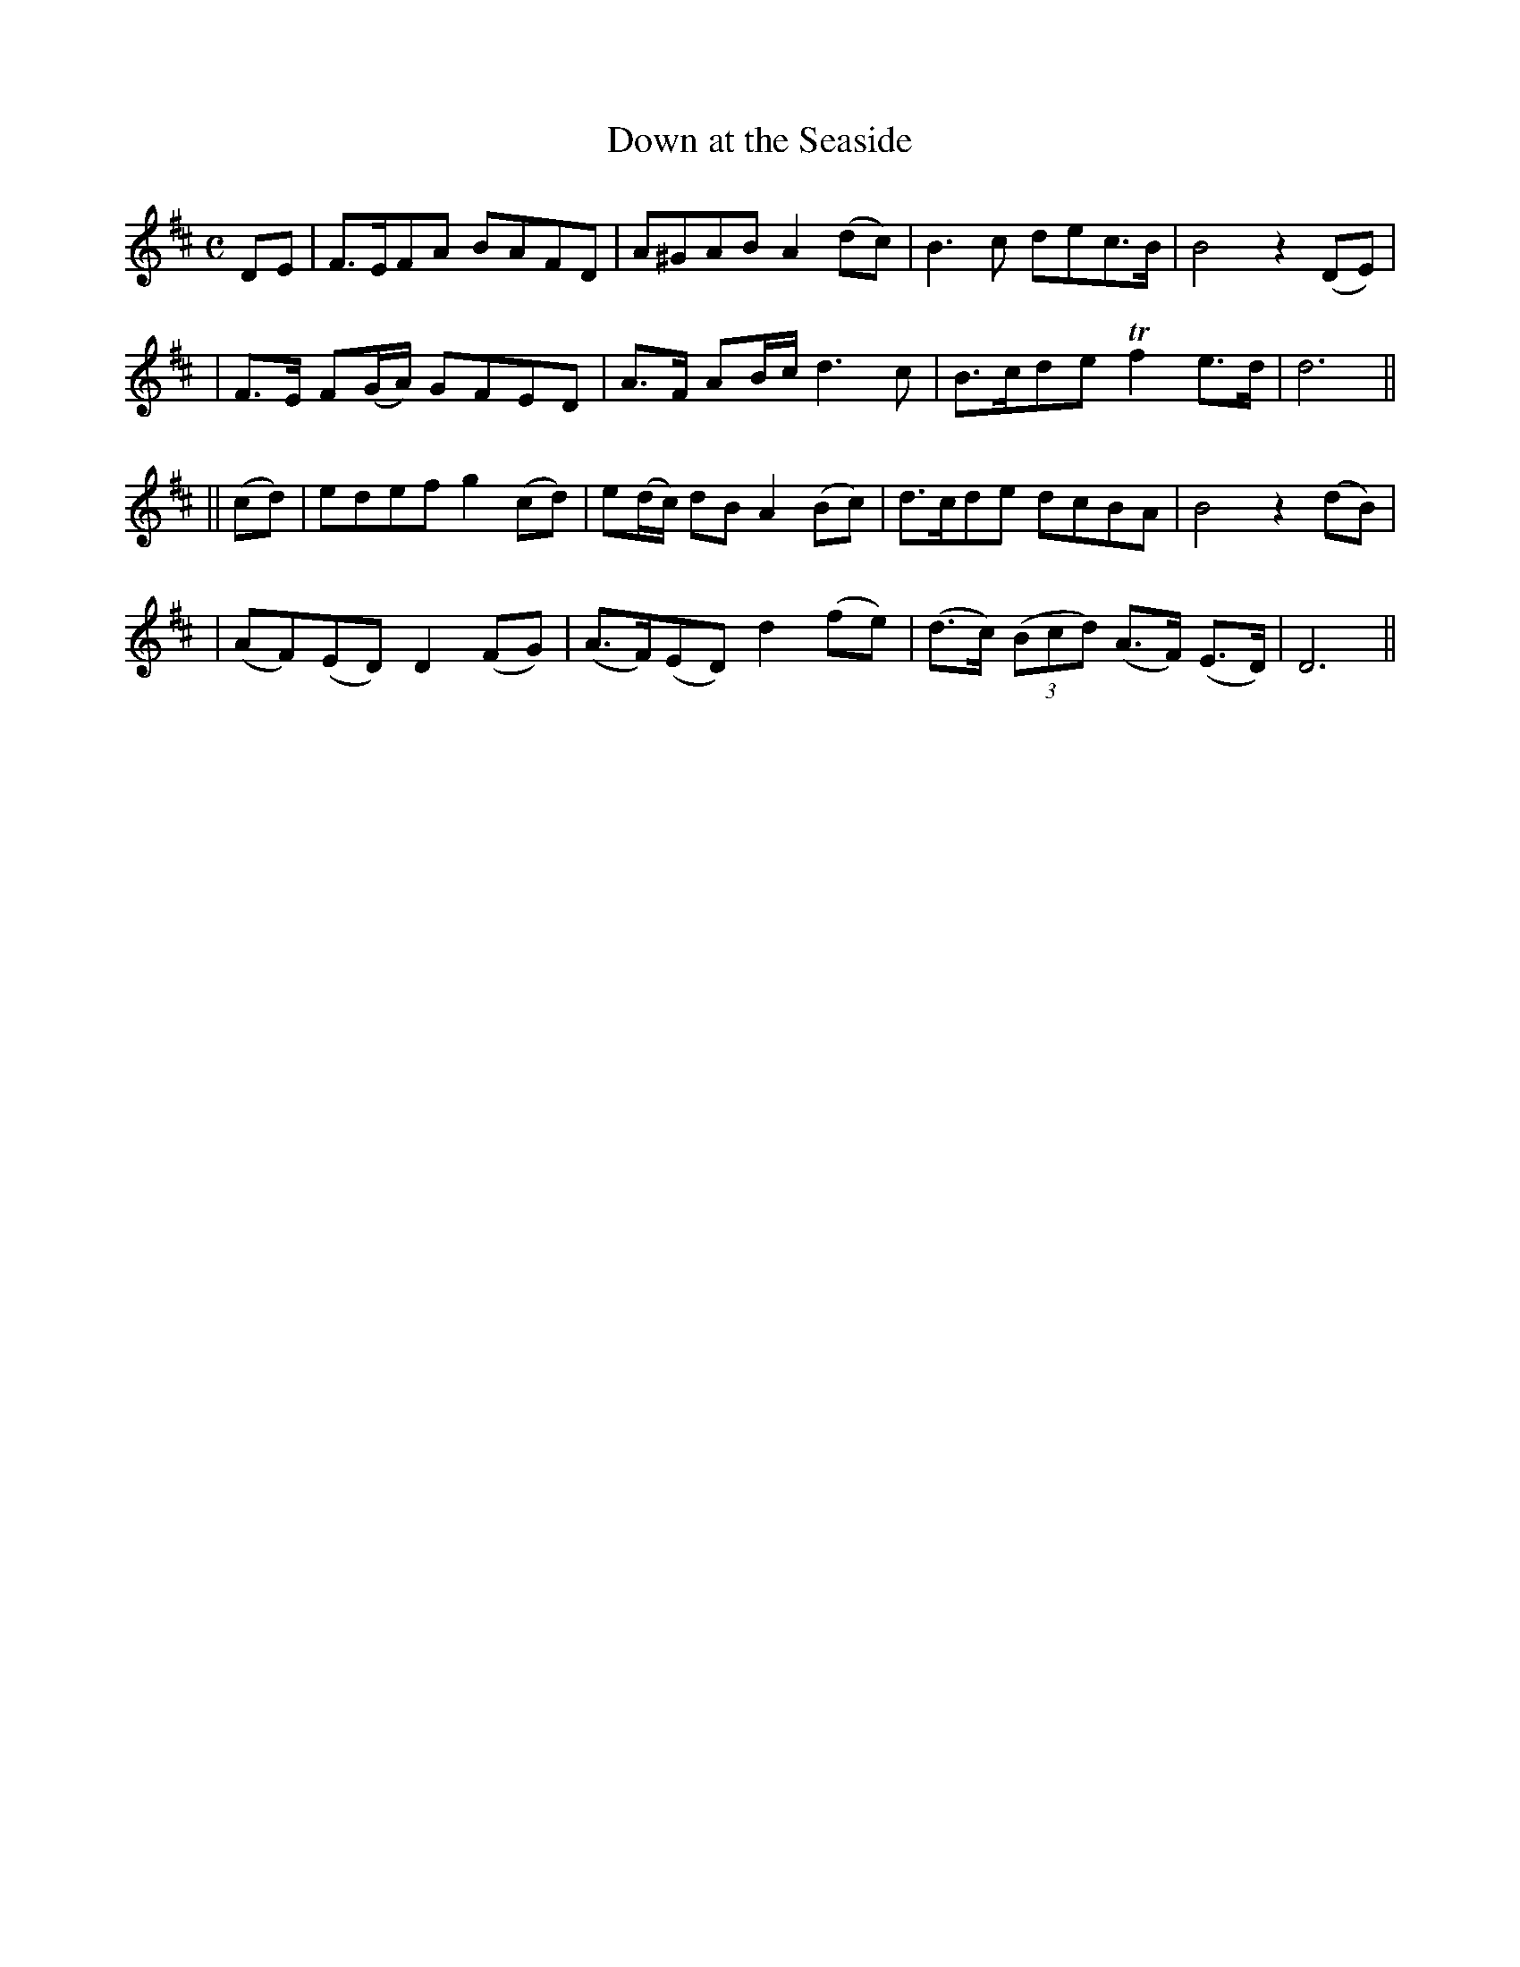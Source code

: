 X: 287
T: Down at the Seaside
B: O'Neill's 287
N: "Graceful"
N: "Collected by F.O'Neill"
M: C
L: 1/8
K:D
DE \
| F>EFA BAFD | A^GAB A2(dc) | B3c dec>B | B4 z2(DE) |
| F>E F(G/A/) GFED | A>F AB/c/ d3c | B>cde Tf2e>d | d6 ||
|| (cd) \
| edef g2(cd) | e(d/c/) dB A2 (Bc) | d>cde dcBA | B4 z2(dB) |
| (AF)(ED) D2(FG) | (A>F)(ED) d2(fe) | (d>c) ((3Bcd) (A>F) (E>D) | D6 ||
